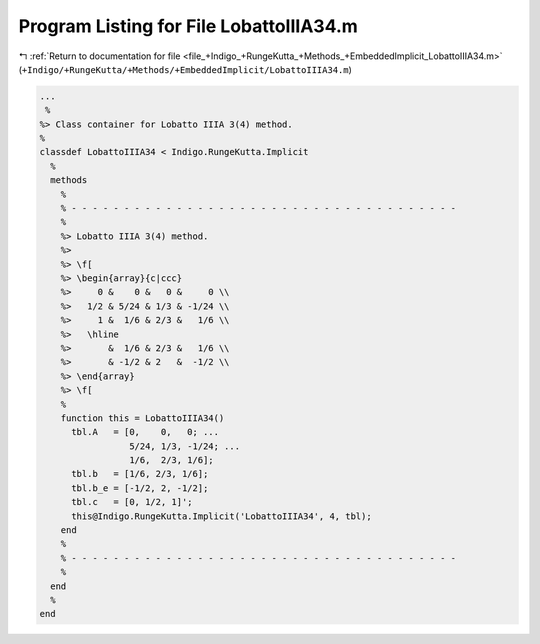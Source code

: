 
.. _program_listing_file_+Indigo_+RungeKutta_+Methods_+EmbeddedImplicit_LobattoIIIA34.m:

Program Listing for File LobattoIIIA34.m
========================================

|exhale_lsh| :ref:`Return to documentation for file <file_+Indigo_+RungeKutta_+Methods_+EmbeddedImplicit_LobattoIIIA34.m>` (``+Indigo/+RungeKutta/+Methods/+EmbeddedImplicit/LobattoIIIA34.m``)

.. |exhale_lsh| unicode:: U+021B0 .. UPWARDS ARROW WITH TIP LEFTWARDS

.. code-block:: MATLAB

   ...
    %
   %> Class container for Lobatto IIIA 3(4) method.
   %
   classdef LobattoIIIA34 < Indigo.RungeKutta.Implicit
     %
     methods
       %
       % - - - - - - - - - - - - - - - - - - - - - - - - - - - - - - - - - - - - -
       %
       %> Lobatto IIIA 3(4) method.
       %>
       %> \f[
       %> \begin{array}{c|ccc}
       %>     0 &    0 &   0 &     0 \\
       %>   1/2 & 5/24 & 1/3 & -1/24 \\
       %>     1 &  1/6 & 2/3 &   1/6 \\
       %>   \hline
       %>       &  1/6 & 2/3 &   1/6 \\
       %>       & -1/2 & 2   &  -1/2 \\
       %> \end{array}
       %> \f[
       %
       function this = LobattoIIIA34()
         tbl.A   = [0,    0,   0; ...
                    5/24, 1/3, -1/24; ...
                    1/6,  2/3, 1/6];
         tbl.b   = [1/6, 2/3, 1/6];
         tbl.b_e = [-1/2, 2, -1/2];
         tbl.c   = [0, 1/2, 1]';
         this@Indigo.RungeKutta.Implicit('LobattoIIIA34', 4, tbl);
       end
       %
       % - - - - - - - - - - - - - - - - - - - - - - - - - - - - - - - - - - - - -
       %
     end
     %
   end
